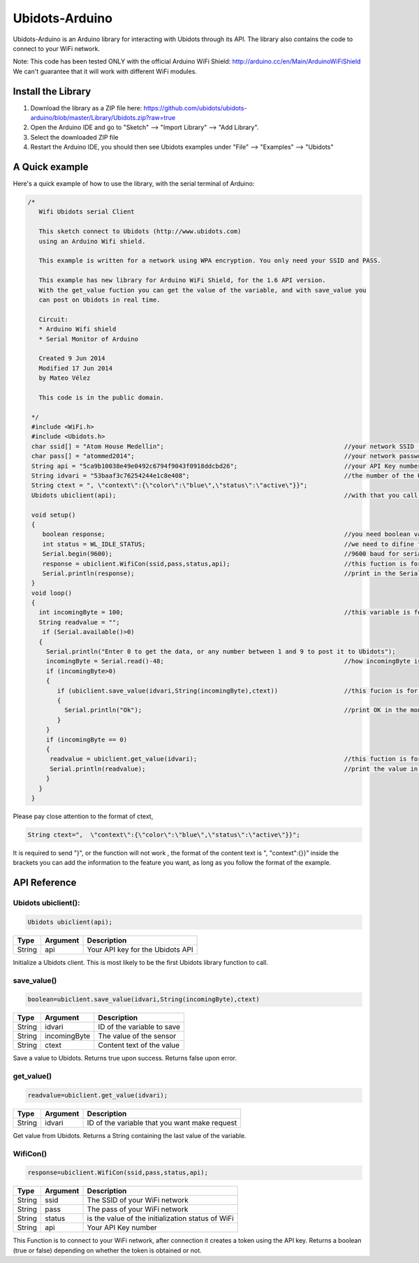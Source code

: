 Ubidots-Arduino
===============

Ubidots-Arduino is an Arduino library for interacting with Ubidots through its API. 
The library also contains the code to connect to your WiFi network.

Note: This code has been tested ONLY with the official Arduino WiFi Shield: http://arduino.cc/en/Main/ArduinoWiFiShield
We can't guarantee that it will work with different WiFi modules.

Install the Library
-------------------

1. Download the library as a ZIP file here: https://github.com/ubidots/ubidots-arduino/blob/master/Library/Ubidots.zip?raw=true

2. Open the Arduino IDE and go to "Sketch" --> "Import Library" --> "Add Library".

3. Select the downloaded ZIP file

4. Restart the Arduino IDE, you should then see Ubidots examples under "File" --> "Examples" --> "Ubidots"


A Quick example
----------------
Here's a quick example of how to use the library, with the serial terminal of Arduino:


.. code-block:: cpp

   /*
      Wifi Ubidots serial Client
 
      This sketch connect to Ubidots (http://www.ubidots.com)
      using an Arduino Wifi shield.
 
      This example is written for a network using WPA encryption. You only need your SSID and PASS.
 
      This example has new library for Arduino WiFi Shield, for the 1.6 API version.
      With the get_value fuction you can get the value of the variable, and with save_value you
      can post on Ubidots in real time.
 
      Circuit:
      * Arduino Wifi shield
      * Serial Monitor of Arduino 
 
      Created 9 Jun 2014
      Modified 17 Jun 2014
      by Mateo Vélez
 
      This code is in the public domain.
 
    */
    #include <WiFi.h>
    #include <Ubidots.h>
    char ssid[] = "Atom House Medellin";                                                 //your network SSID (name) 
    char pass[] = "atommed2014";                                                         //your network password (use for WPA, or use as key for WEP)
    String api = "5ca9b10038e49e0492c6794f9043f0918ddcbd26";                             //your API Key number
    String idvari = "53baaf3c76254244e1c8e408";                                          //the number of the Ubidots variable
    String ctext = ", \"context\":{\"color\":\"blue\",\"status\":\"active\"}}";
    Ubidots ubiclient(api);                                                              //with that you call the api with the prefix ubiclient

    void setup()
    {
       boolean response;                                                                 //you need boolean variable to save value from WifiCon fuction, (True, False)
       int status = WL_IDLE_STATUS;                                                      //we need to difine first a WL_IDLE_STATUS for the red
       Serial.begin(9600);                                                               //9600 baud for serial transmision
       response = ubiclient.WifiCon(ssid,pass,status,api);                               //this fuction is for connect to your wifi red
       Serial.println(response);                                                         //print in the Serial Monitor
    }
    void loop()
    {
      int incomingByte = 100;                                                            //this variable is for send or receive value in ubidots
      String readvalue = "";
       if (Serial.available()>0)
      {
        Serial.println("Enter 0 to get the data, or any number between 1 and 9 to post it to Ubidots");
        incomingByte = Serial.read()-48;                                                 //how incomingByte is integer, you need change this value to ascii number then you need rest 48
        if (incomingByte>0)
        {
           if (ubiclient.save_value(idvari,String(incomingByte),ctext))                  //this fucion is for post on ubidots, and return True or False depending on if the communication is right
           {
             Serial.println("Ok");                                                       //print OK in the monitor when the value is changed in ubidots
           }
        }
        if (incomingByte == 0)
        {
         readvalue = ubiclient.get_value(idvari);                                        //this fuction is for get value from ubidots
         Serial.println(readvalue);                                                      //print the value in the serial monitor
        }
      }
    }


Please pay close attention to the format of ctext, 

.. code-block:: cpp

   String ctext=",  \"context\":{\"color\":\"blue\",\"status\":\"active\"}}";

It is required to send "}",  or the function will not work , the format of the content text is  ", \"context\":{}}" inside the brackets you can add the information to the feature you want, as long as you follow the format of the example.

API Reference
-------------

Ubidots ubiclient():
````````````````````
.. code-block:: cpp

    Ubidots ubiclient(api);

=======  ========  =================================
Type     Argument  Description
=======  ========  =================================
String   api       Your API key for the Ubidots API
=======  ========  =================================

Initialize a Ubidots client. This is most likely to be the first Ubidots library function to call.

save_value()
````````````````````
.. code-block:: cpp

    boolean=ubiclient.save_value(idvari,String(incomingByte),ctext)
=======  ============  =================================
Type     Argument      Description
=======  ============  =================================
String   idvari        ID of the variable to save
String   incomingByte  The value of the sensor
String   ctext         Content text of the value
=======  ============  =================================

Save a value to Ubidots. Returns true upon success. Returns false upon error.

get_value()
```````````
.. code-block:: cpp

    readvalue=ubiclient.get_value(idvari);

==================  ===========  =============================================
Type                Argument     Description
==================  ===========  =============================================
String              idvari       ID of the variable that you want make request 
==================  ===========  =============================================

Get value from Ubidots. Returns a String containing the last value of the variable.

WifiCon()
`````````
.. code-block:: c

    response=ubiclient.WifiCon(ssid,pass,status,api);

==============  ===========  =================================================
Type            Argument     Description
==============  ===========  =================================================
String          ssid         The SSID of your WiFi network
String          pass         The pass of your WiFi network
String          status       is the value of the initialization status of WiFi
String          api          Your API Key number
==============  ===========  =================================================

This Function is to connect to your WiFi network, after connection it creates a token using the API key. 
Returns a boolean (true or false) depending on whether the token is obtained or not. 
